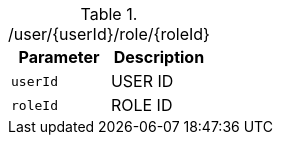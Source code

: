 .+/user/{userId}/role/{roleId}+
|===
|Parameter|Description

|`+userId+`
|USER ID

|`+roleId+`
|ROLE ID

|===
